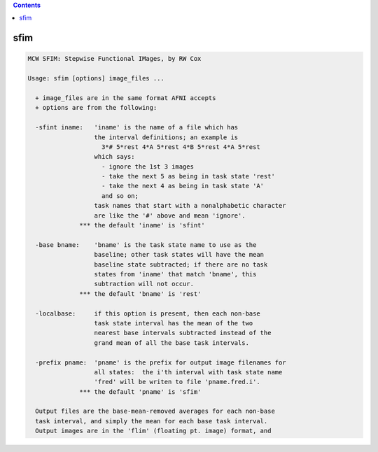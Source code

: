 .. contents:: 
    :depth: 4 

****
sfim
****

.. code-block:: none

    MCW SFIM: Stepwise Functional IMages, by RW Cox
    
    Usage: sfim [options] image_files ...
    
      + image_files are in the same format AFNI accepts
      + options are from the following:
    
      -sfint iname:   'iname' is the name of a file which has
                      the interval definitions; an example is
                        3*# 5*rest 4*A 5*rest 4*B 5*rest 4*A 5*rest
                      which says:
                        - ignore the 1st 3 images
                        - take the next 5 as being in task state 'rest'
                        - take the next 4 as being in task state 'A'
                        and so on;
                      task names that start with a nonalphabetic character
                      are like the '#' above and mean 'ignore'.
                  *** the default 'iname' is 'sfint'
    
      -base bname:    'bname' is the task state name to use as the
                      baseline; other task states will have the mean
                      baseline state subtracted; if there are no task
                      states from 'iname' that match 'bname', this
                      subtraction will not occur.
                  *** the default 'bname' is 'rest'
    
      -localbase:     if this option is present, then each non-base
                      task state interval has the mean of the two
                      nearest base intervals subtracted instead of the
                      grand mean of all the base task intervals.
    
      -prefix pname:  'pname' is the prefix for output image filenames for
                      all states:  the i'th interval with task state name
                      'fred' will be writen to file 'pname.fred.i'.
                  *** the default 'pname' is 'sfim'
    
      Output files are the base-mean-removed averages for each non-base
      task interval, and simply the mean for each base task interval.
      Output images are in the 'flim' (floating pt. image) format, and
